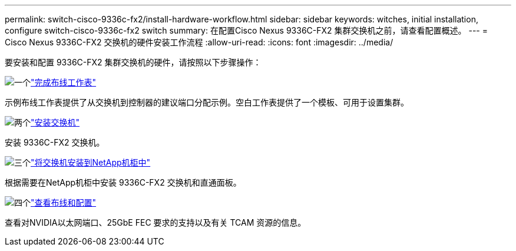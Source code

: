 ---
permalink: switch-cisco-9336c-fx2/install-hardware-workflow.html 
sidebar: sidebar 
keywords: witches, initial installation, configure switch-cisco-9336c-fx2 switch 
summary: 在配置Cisco Nexus 9336C-FX2 集群交换机之前，请查看配置概述。 
---
= Cisco Nexus 9336C-FX2 交换机的硬件安装工作流程
:allow-uri-read: 
:icons: font
:imagesdir: ../media/


[role="lead"]
要安装和配置 9336C-FX2 集群交换机的硬件，请按照以下步骤操作：

.image:https://raw.githubusercontent.com/NetAppDocs/common/main/media/number-1.png["一个"]link:setup-worksheet-9336c-cluster.html["完成布线工作表"]
[role="quick-margin-para"]
示例布线工作表提供了从交换机到控制器的建议端口分配示例。空白工作表提供了一个模板、可用于设置集群。

.image:https://raw.githubusercontent.com/NetAppDocs/common/main/media/number-2.png["两个"]link:install-switch-9336c-cluster.html["安装交换机"]
[role="quick-margin-para"]
安装 9336C-FX2 交换机。

.image:https://raw.githubusercontent.com/NetAppDocs/common/main/media/number-3.png["三个"]link:install-switch-and-passthrough-panel-9336c-cluster.html["将交换机安装到NetApp机柜中"]
[role="quick-margin-para"]
根据需要在NetApp机柜中安装 9336C-FX2 交换机和直通面板。

.image:https://raw.githubusercontent.com/NetAppDocs/common/main/media/number-4.png["四个"]link:install-switch-and-passthrough-panel-9336c-cluster.html["查看布线和配置"]
[role="quick-margin-para"]
查看对NVIDIA以太网端口、25GbE FEC 要求的支持以及有关 TCAM 资源的信息。
